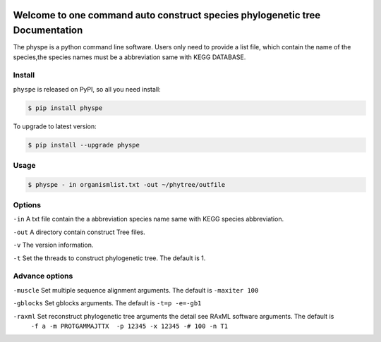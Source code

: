 
.. image:: https://travis-ci.org/MacHu-GWU/elementary_math-project.svg?branch=master

.. image:: https://img.shields.io/pypi/v/elementary_math.svg

.. image:: https://img.shields.io/pypi/l/elementary_math.svg

.. image:: https://img.shields.io/pypi/pyversions/elementary_math.svg



Welcome to one command auto construct species phylogenetic tree Documentation
==============================================================================
The physpe is a python command line software. Users only need to provide a list file,
which contain the name of the species,the species names must be a abbreviation same with KEGG DATABASE.


Install
-------------------------------------------------------------------------------

``physpe`` is released on PyPI, so all you need install:

.. code-block:: console

	$ pip install physpe

To upgrade to latest version:

.. code-block:: console

	$ pip install --upgrade physpe


Usage
-------------------------------------------------------------------------------

.. code-block:: console

    $ physpe - in organismlist.txt -out ~/phytree/outfile

Options
-------------------------------------------------------------------------------
``-in``  A txt file contain the a abbreviation species name same with KEGG species abbreviation.

``-out`` A directory contain construct Tree files.

``-v`` The version information.

``-t`` Set the threads to construct phylogenetic tree. The default is 1.



Advance options
--------------------------------------------------------------------------------

``-muscle``  Set multiple sequence alignment arguments. The default is ``-maxiter 100``

``-gblocks`` Set gblocks arguments. The default is ``-t=p -e=-gb1``

``-raxml``   Set reconstruct phylogenetic tree arguments the detail see RAxML software arguments. The default is
             ``-f a -m PROTGAMMAJTTX  -p 12345 -x 12345 -# 100 -n T1``



